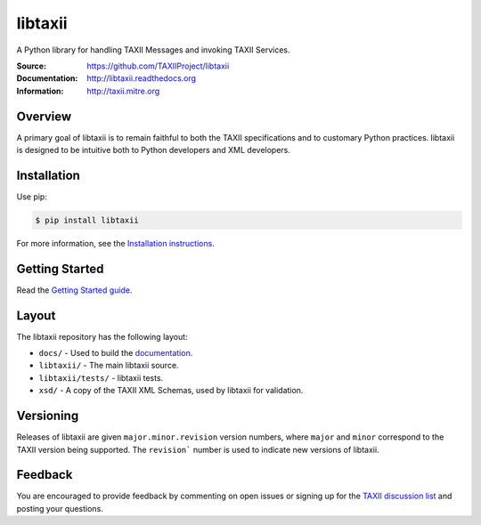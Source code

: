 libtaxii
========

A Python library for handling TAXII Messages and invoking TAXII Services.

:Source: https://github.com/TAXIIProject/libtaxii
:Documentation: http://libtaxii.readthedocs.org
:Information: http://taxii.mitre.org

|travis badge| |version badge| |downloads badge|

.. |travis badge| image:: https://api.travis-ci.org/TAXIIProject/libtaxii.png?branch=master
   :target: https://travis-ci.org/TAXIIProject/libtaxii
   :alt: Build Status
.. |version badge| image:: https://pypip.in/v/libtaxii/badge.png
   :target: https://pypi.python.org/pypi/libtaxii/
.. |downloads badge| image:: https://pypip.in/d/libtaxii/badge.png
   :target: https://pypi.python.org/pypi/libtaxii/

Overview
--------

A primary goal of libtaxii is to remain faithful to both the TAXII
specifications and to customary Python practices. libtaxii is designed to be
intuitive both to Python developers and XML developers.


Installation
------------

Use pip:

.. code-block::

    $ pip install libtaxii

For more information, see the `Installation instructions
<http://libtaxii.readthedocs.org/en/latest/installation.html>`_.


Getting Started
---------------

Read the `Getting Started guide
<http://libtaxii.readthedocs.org/en/latest/getting_started.html>`_.


Layout
------

The libtaxii repository has the following layout:

* ``docs/`` - Used to build the `documentation
  <http://libtaxii.readthedocs.org>`_.
* ``libtaxii/`` - The main libtaxii source.
* ``libtaxii/tests/`` - libtaxii tests.
* ``xsd/`` - A copy of the TAXII XML Schemas, used by libtaxii for validation.


Versioning
----------

Releases of libtaxii are given ``major.minor.revision`` version numbers, where
``major`` and ``minor`` correspond to the TAXII version being supported.  The
``revision``` number is used to indicate new versions of libtaxii.


Feedback
--------

You are encouraged to provide feedback by commenting on open issues or signing
up for the `TAXII discussion list
<http://taxii.mitre.org/community/registration.html>`_ and posting your
questions.
